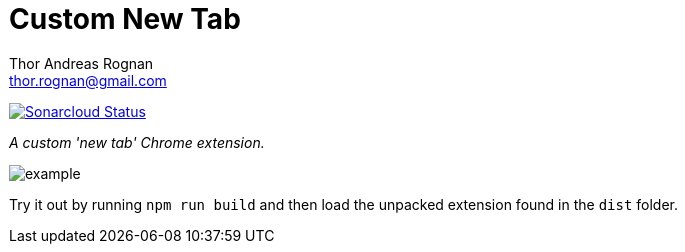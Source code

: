 = Custom New Tab
Thor Andreas Rognan <thor.rognan@gmail.com>
:imagesdir: doc/assets/images
ifdef::env-github[]
:tip-caption: :bulb:
:note-caption: :information_source:
:important-caption: :heavy_exclamation_mark:
:caution-caption: :fire:
:warning-caption: :warning:
endif::[]

https://sonarcloud.io/dashboard?id=rognan_chrome-extension-custom-new-tab[image:https://sonarcloud.io/api/project_badges/measure?project=rognan_chrome-extension-custom-new-tab&metric=alert_status[Sonarcloud Status]]

_A custom 'new tab' Chrome extension._

image::example.png[]

Try it out by running `npm run build` and then load the unpacked extension found in the `dist` folder.
